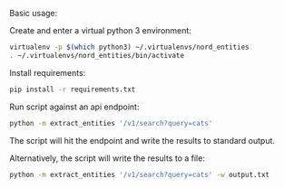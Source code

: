Basic usage:

Create and enter a virtual python 3 environment:
#+BEGIN_SRC sh
virtualenv -p $(which python3) ~/.virtualenvs/nord_entities
. ~/.virtualenvs/nord_entities/bin/activate
#+END_SRC

Install requirements:
#+BEGIN_SRC sh
pip install -r requirements.txt
#+END_SRC

Run script against an api endpoint:
#+BEGIN_SRC sh
python -m extract_entities '/v1/search?query=cats'
#+END_SRC

The script will hit the endpoint and write the results to standard output.

Alternatively, the script will write the results to a file:
#+BEGIN_SRC sh
python -m extract_entities '/v1/search?query=cats' -w output.txt
#+END_SRC
